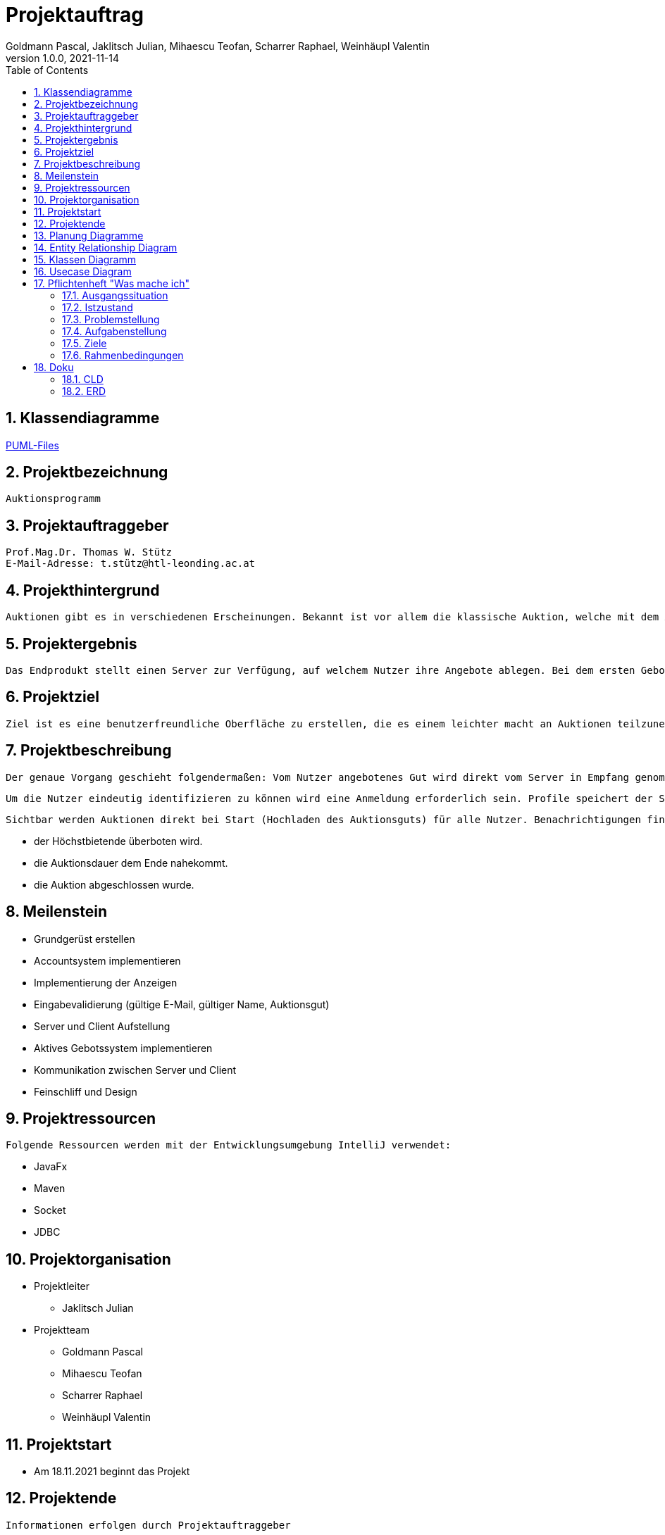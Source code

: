 = Projektauftrag
Goldmann Pascal, Jaklitsch Julian, Mihaescu Teofan, Scharrer Raphael, Weinhäupl Valentin
1.0.0, 2021-11-14
ifndef::imagesdir[:imagesdir: images]
//:toc-placement!:  // prevents the generation of the doc at this position, so it can be printed afterwards
:sourcedir: ../src/main/java
:icons: font
:sectnums:    // Nummerierung der Überschriften / section numbering
:toc: left

//Need this blank line after ifdef, don't know why...
ifdef::backend-html5[]

// print the toc here (not at the default position)


== Klassendiagramme

link:planung/Planung.adoc[PUML-Files]

== Projektbezeichnung
    Auktionsprogramm

== Projektauftraggeber
    Prof.Mag.Dr. Thomas W. Stütz
    E-Mail-Adresse: t.stütz@htl-leonding.ac.at

== Projekthintergrund
    Auktionen gibt es in verschiedenen Erscheinungen. Bekannt ist vor allem die klassische Auktion, welche mit dem Auktionsgut und einem Auktionator vor Ort stattfindet. Durch aktuelle Covid 19 Umstände bietet es sich jedoch an, die Online Auktion als Variante der Auktion vorzuziehen.

== Projektergebnis
    Das Endprodukt stellt einen Server zur Verfügung, auf welchem Nutzer ihre Angebote ablegen. Bei dem ersten Gebot, welches abgelegt wird, wird eine Auktion gestartet, welche nach einer vorgegebenen Zeit abläuft. Bis dahin steht es dem Konkurrentem frei, das Auktionsgut auf eine höhere Summe zu erbieten. Sollte die Dauer zu Ende sein, oder alle Konkurrenten sich entschieden haben kein Gebot mehr zu liefern, so wird das Auktionsgut an den höchst Bietenden verschrieben.

== Projektziel
    Ziel ist es eine benutzerfreundliche Oberfläche zu erstellen, die es einem leichter macht an Auktionen teilzunehmen

== Projektbeschreibung
    Der genaue Vorgang geschieht folgendermaßen: Vom Nutzer angebotenes Gut wird direkt vom Server in Empfang genommen und wird für andere Nutzer sichtbar.

    Um die Nutzer eindeutig identifizieren zu können wird eine Anmeldung erforderlich sein. Profile speichert der Server ab.

    Sichtbar werden Auktionen direkt bei Start (Hochladen des Auktionsguts) für alle Nutzer. Benachrichtigungen finden statt, wenn:

    - der Höchstbietende überboten wird.
    - die Auktionsdauer dem Ende nahekommt.
    - die Auktion abgeschlossen wurde.


== Meilenstein
    - Grundgerüst erstellen
    - Accountsystem implementieren
    - Implementierung der Anzeigen
    - Eingabevalidierung (gültige E-Mail, gültiger Name, Auktionsgut)
    - Server und Client Aufstellung
    - Aktives Gebotssystem implementieren
    - Kommunikation zwischen Server und Client
    - Feinschliff und Design

== Projektressourcen
    Folgende Ressourcen werden mit der Entwicklungsumgebung IntelliJ verwendet:

    - JavaFx
    - Maven
    - Socket
    - JDBC




== Projektorganisation

- Projektleiter

* Jaklitsch Julian


- Projektteam

* Goldmann Pascal
* Mihaescu Teofan
* Scharrer Raphael
* Weinhäupl Valentin

== Projektstart
- Am 18.11.2021 beginnt das Projekt

== Projektende
    Informationen erfolgen durch Projektauftraggeber

== Planung Diagramme

== Entity Relationship Diagram

[plantuml, ERD.puml, svg]

----
'https://plantuml.com/class-diagram
left to right direction
class Anzeige{
AnzeigeNr
BenutzerNr
Preis
Titel
Beschreibung
}

class Benutzer{
BenutzerNr
BenutzerName
Passwort
}

class Warenkorb{
WarenkorbNr
BenutzerNr
}
Anzeige "*" -- "1" Benutzer

Warenkorb "1" -- "1"Benutzer

Warenkorb"*" -- "*"Anzeige


(Warenkorb, Anzeige) ... Kauf

class Kauf{
KaufNr
WarenkorbNr
AnzeigeNr
}

----

== Klassen Diagramm

[plantuml, Klassen2.puml, svg]
----
'https://plantuml.com/class-diagram

class Register{
    Date startDate;
    Date endDate;
}

class Product{
    String name;
    int newValue;
}

class Tenderer{
    String username;
}

class Salesperson{
    String name;
}

class Offer{
    int price;
}

Register"*" -- "1" Product

Register"*" -- "1"Salesperson

Register"1" -- "1"Tenderer

(Register, Tenderer) ... Offer

----

== Usecase Diagram
[plantuml, UsecaseDiagram.puml, svg]
----
'https://plantuml.com/sequence-diagram

rectangle Versteigerunsprogramm{
usecase "Geld verdienen durch Verkauf" as sell
usecase "Anteil des Verkaufs einnehmen" as cut
usecase "Produkte ersteigern" as buy

}

actor Benutzer
actor "Programm Besitzer" as besitzer

Benutzer -- sell
Benutzer -- buy

besitzer -- cut
----

== Pflichtenheft "Was mache ich"


=== Ausgangssituation

Heutzutage sind Flohmärkte und Auktion Möglichkeiten alte Wertsachen zu versteigern/verkaufen/erwerben.

=== Istzustand
----
Wegen der Pandemie, die anscheinend kein Ende hat, fehlt uns die Möglichkeit an Flohmärkten und Auktionen ohne Risiko teilzunehmen.
----
=== Problemstellung
Käufer und Verkäufer können vielen Seiten nicht vertrauen.

=== Aufgabenstellung
Erstellen eines benutzerfreundlichen und sicheren Versteigerungsprogramm.

==== Funktionale Anforderungen
- Wertsachen können zur Auktion aufgestellt werden
- Teilnahme und Austritt an einer Auktion
- Transaktionen können nachverfolgt werden, um Scams zu vermeiden

==== Nichtfunktionale Anforderungen (NFA)
- Sicherheit
- Benutzerfreundlichkeit
- Zuverlässigkeit

=== Ziele
- Benutzer Vertrauen geben
- Vorgehensziel: Übung mit dem Development-Prozess sammeln

=== Rahmenbedingungen
- funktionsfähige Auktionen
- Vorgaben vom Auftraggeber


== Doku

=== CLD
image::cld.png[]

=== ERD
image::erd.png[]

 - Wenn man das Programm startet, erscheint ein Fenster, wo man sich entweder anmelden oder registrieren kann.

image::login.jpg[align="center"]
image::register.jpg[align="center"]

 - Nach dem Register/Login öffnet sich die Main-Stage vom Programm, wo Auktionen erstellt, oder Produkte gekauft werden können.

image::main.jpg[align="center"]

 - Sobald man auf ein beliebiges Produkt klickt, öffnet sich das nächste Fenster, wo geboten werden kann.

image::bid.jpg[align="center"]

 - Auf der Main-Stage befindet sich außerdem rechts oben ein "plus", wo eine neue Auktion erstellt werden kann.

image::create.jpg[align="center"]


- Diese ist dann natürlich auch auf der Main-Stage sichtbar. Die Posts, die man selbst gemacht hat sind farblich markiert.



image::main2.jpg[]


- Wenn einem der Preis passt, kann man seine eigenen Posts verkaufen, dann kann niemand mehr bieten, und er verschwindet von der Startseite

image::sold.png[]